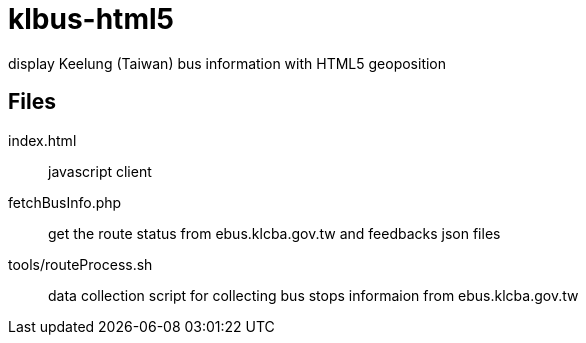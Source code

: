 klbus-html5
===========

:Author: Medical-Wei
:Date: 2010-08-25

display Keelung (Taiwan) bus information with HTML5 geoposition

Files
-----

index.html:: javascript client
fetchBusInfo.php:: get the route status from ebus.klcba.gov.tw and feedbacks json files
tools/routeProcess.sh:: data collection script for collecting bus stops informaion from ebus.klcba.gov.tw
